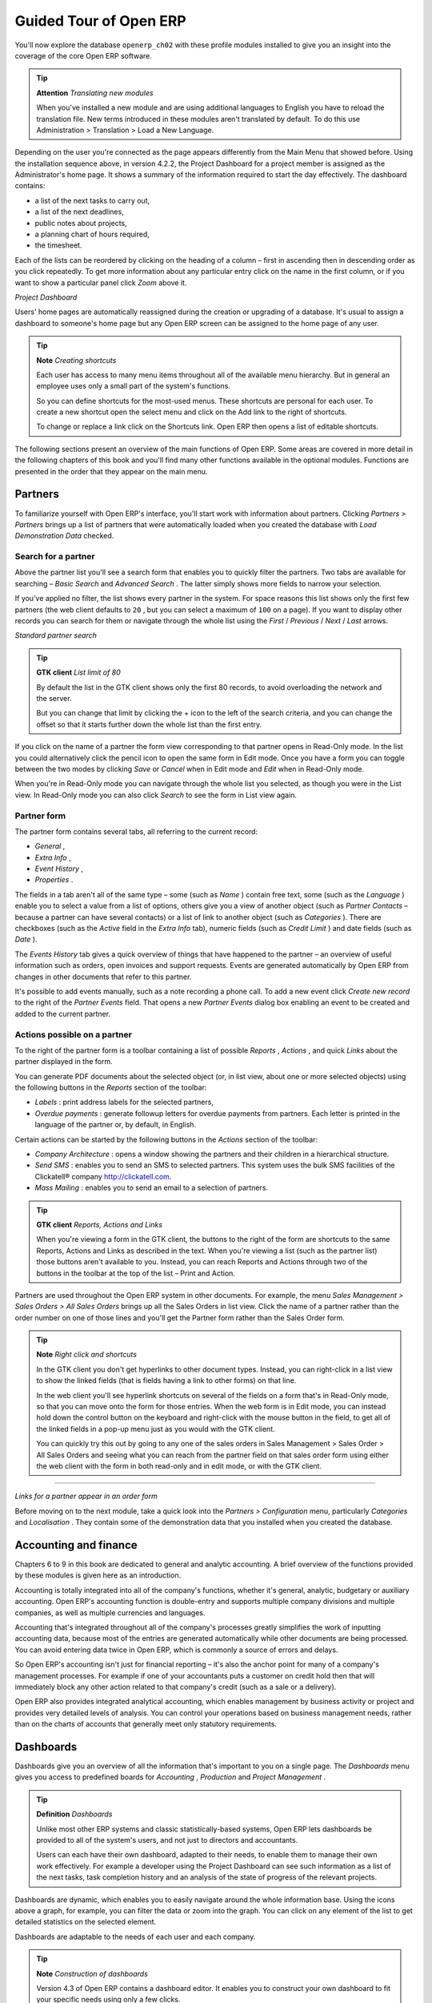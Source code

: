 Guided Tour of Open ERP
=========================

You'll now explore the database \ ``openerp_ch02``\   with these profile modules installed to give you an insight into the coverage of the core Open ERP software.

.. tip::   **Attention**  *Translating new modules* 

	When you've installed a new module and are using additional languages to English you have to reload the translation file. New terms introduced in these modules aren't translated by default. To do this use Administration > Translation > Load a New Language.

Depending on the user you're connected as the page appears differently from the Main Menu that showed before. Using the installation sequence above, in version 4.2.2, the Project Dashboard for a project member is assigned as the Administrator's home page. It shows a summary of the information required to start the day effectively. The dashboard contains:

* a list of the next tasks to carry out,

* a list of the next deadlines,

* public notes about projects,

* a planning chart of hours required,

* the timesheet.

Each of the lists can be reordered by clicking on the heading of a column – first in ascending then in descending order as you click repeatedly. To get more information about any particular entry click on the name in the first column, or if you want to show a particular panel click  *Zoom*  above it. 


.. image:: images/admin_project_dashboard.png
   :scale: 95

*Project Dashboard*


Users' home pages are automatically reassigned during the creation or upgrading of a database. It's usual to assign a dashboard to someone's home page but any Open ERP screen can be assigned to the home page of any user.

.. index::
  single: Shortcuts
..

.. tip::   **Note**  *Creating shortcuts* 

	Each user has access to many menu items throughout all of the available menu hierarchy. But in general an employee uses only a small part of the system's functions.

	So you can define shortcuts for the most-used menus. These shortcuts are personal for each user. To create a new shortcut open the select menu and click on the Add link to the right of shortcuts.

	To change or replace a link click on the Shortcuts link. Open ERP then opens a list of editable shortcuts.

The following sections present an overview of the main functions of Open ERP. Some areas are covered in more detail in the following chapters of this book and you'll find many other functions available in the optional modules. Functions are presented in the order that they appear on the main menu.

Partners
---------

To familiarize yourself with Open ERP's interface, you'll start work with information about partners. Clicking  *Partners > Partners*  brings up a list of partners that were automatically loaded when you created the database with  *Load Demonstration Data*  checked.

.. index::
  single: Partner; Search Partners
..

Search for a partner
^^^^^^^^^^^^^^^^^^^^^

Above the partner list you'll see a search form that enables you to quickly filter the partners. Two tabs are available for searching –  *Basic Search*  and  *Advanced Search* . The latter simply shows more fields to narrow your selection.

If you've applied no filter, the list shows every partner in the system. For space reasons this list shows only the first few partners (the web client defaults to \ ``20``\  , but you can select a maximum of \ ``100``\   on a page). If you want to display other records you can search for them or navigate through the whole list using the  *First*  /  *Previous*  /  *Next*  /  *Last*  arrows.


.. image:: images/partner_search_tab.png
   :align: center

*Standard partner search*


.. tip::   **GTK client**  *List limit of 80* 

	By default the list in the GTK client shows only the first 80 records, to avoid overloading the network and the server.

	But you can change that limit by clicking the + icon to the left of the search criteria, and you can change the offset so that it starts further down the whole list than the first entry. 

If you click on the name of a partner the form view corresponding to that partner opens in Read-Only mode. In the list you could alternatively click the pencil icon to open the same form in Edit mode. Once you have a form you can toggle between the two modes by clicking  *Save*  or  *Cancel*  when in Edit mode and  *Edit*  when in Read-Only mode.

When you're in Read-Only mode you can navigate through the whole list you selected, as though you were in the List view. In Read-Only mode you can also click  *Search*  to see the form in List view again.

.. index::
  single: Partner; Form View
..

Partner form
^^^^^^^^^^^^^

The partner form contains several tabs, all referring to the current record:

*  *General* ,

*  *Extra Info* ,

*  *Event History* ,

*  *Properties* .

The fields in a tab aren't all of the same type – some (such as  *Name* ) contain free text, some (such as the  *Language* ) enable you to select a value from a list of options, others give you a view of another object (such as  *Partner Contacts*  – because a partner can have several contacts) or a list of link to another object (such as  *Categories* ). There are checkboxes (such as the  *Active*  field in the  *Extra Info*  tab), numeric fields (such as  *Credit Limit* ) and date fields (such as  *Date* ).

The  *Events History*  tab gives a quick overview of things that have happened to the partner – an overview of useful information such as orders, open invoices and support requests. Events are generated automatically by Open ERP from changes in other documents that refer to this partner.

It's possible to add events manually, such as a note recording a phone call. To add a new event click  *Create new record*  to the right of the  *Partner Events*  field. That opens a new  *Partner Events*  dialog box enabling an event to be created and added to the current partner.

Actions possible on a partner
^^^^^^^^^^^^^^^^^^^^^^^^^^^^^^^

To the right of the partner form is a toolbar containing a list of possible  *Reports* ,  *Actions* , and quick  *Links*  about the partner displayed in the form.

You can generate PDF documents about the selected object (or, in list view, about one or more selected objects) using the following buttons in the  *Reports*  section of the toolbar:

*  *Labels* : print address labels for the selected partners,

*  *Overdue payments* : generate followup letters for overdue payments from partners. Each letter is printed in the language of the partner or, by default, in English.

Certain actions can be started by the following buttons in the  *Actions*  section of the toolbar:

*  *Company Architecture* : opens a window showing the partners and their children in a hierarchical structure.

*  *Send SMS* : enables you to send an SMS to selected partners. This system uses the bulk SMS facilities of the Clickatell® company http://clickatell.com.

*  *Mass Mailing* : enables you to send an email to a selection of partners.

.. index::
  single: Right Actions
..

.. tip::   **GTK client**  *Reports, Actions and Links* 

	When you're viewing a form in the GTK client, the buttons to the right of the form are shortcuts to the same Reports, Actions and Links as described in the text. When you're viewing a list (such as the partner list) those buttons aren't available to you. Instead, you can reach Reports and Actions through two of the buttons in the toolbar at the top of the list – Print and Action. 

Partners are used throughout the Open ERP system in other documents. For example, the menu  *Sales Management > Sales Orders > All Sales Orders*  brings up all the Sales Orders in list view. Click the name of a partner rather than the order number on one of those lines and you'll get the Partner form rather than the Sales Order form.

.. tip::   **Note**  *Right click and shortcuts* 

	In the GTK client you don't get hyperlinks to other document types. Instead, you can right-click in a list view to show the linked fields (that is fields having a link to other forms) on that line. 

	In the web client you'll see hyperlink shortcuts on several of the fields on a form that's in Read-Only mode, so that you can move onto the form for those entries. When the web form is in Edit mode, you can instead hold down the control button on the keyboard and right-click with the mouse button in the field, to get all of the linked fields in a pop-up menu just as you would with the GTK client.

	You can quickly try this out by going to any one of the sales orders in Sales Management > Sales Order > All Sales Orders and seeing what you can reach from the partner field on that sales order form using either the web client with the form in both read-only and in edit mode, or with the GTK client.


---------
	
.. image:: images/familiarization_sale_partner.png
   :align: center
	   
*Links for a partner appear in an order form*


Before moving on to the next module, take a quick look into the  *Partners > Configuration*  menu, particularly  *Categories*  and  *Localisation* . They contain some of the demonstration data that you installed when you created the database.

.. index::
  single: Accounting and finance
..

Accounting and finance
-----------------------

Chapters 6 to 9 in this book are dedicated to general and analytic accounting. A brief overview of the functions provided by these modules is given here as an introduction.

Accounting is totally integrated into all of the company's functions, whether it's general, analytic, budgetary or auxiliary accounting. Open ERP's accounting function is double-entry and supports multiple company divisions and multiple companies, as well as multiple currencies and languages.

Accounting that's integrated throughout all of the company's processes greatly simplifies the work of inputting accounting data, because most of the entries are generated automatically while other documents are being processed. You can avoid entering data twice in Open ERP, which is commonly a source of errors and delays.

So Open ERP's accounting isn't just for financial reporting – it's also the anchor point for many of a company's management processes. For example if one of your accountants puts a customer on credit hold then that will immediately block any other action related to that company's credit (such as a sale or a delivery).

Open ERP also provides integrated analytical accounting, which enables management by business activity or project and provides very detailed levels of analysis. You can control your operations based on business management needs, rather than on the charts of accounts that generally meet only statutory requirements.

.. index::
   single: Dashboards
.. 


Dashboards
-----------

Dashboards give you an overview of all the information that's important to you on a single page. The  *Dashboards*  menu gives you access to predefined boards for  *Accounting* ,  *Production*  and  *Project Management* .

.. tip::   **Definition**  *Dashboards* 

	Unlike most other ERP systems and classic statistically-based systems, Open ERP lets dashboards be provided to all of the system's users, and not just to directors and accountants.

	Users can each have their own dashboard, adapted to their needs, to enable them to manage their own work effectively. For example a developer using the Project Dashboard can see such information as a list of the next tasks, task completion history and an analysis of the state of progress of the relevant projects.

Dashboards are dynamic, which enables you to easily navigate around the whole information base. Using the icons above a graph, for example, you can filter the data or zoom into the graph. You can click on any element of the list to get detailed statistics on the selected element.

Dashboards are adaptable to the needs of each user and each company.

.. tip::   **Note**  *Construction of dashboards* 

	Version 4.3 of Open ERP contains a dashboard editor. It enables you to construct your own dashboard to fit your specific needs using only a few clicks.

.. index::
   single: Products
.. 

Products
---------

In Open ERP, product means a raw material, a stockable product, a consumable or a service. You can work with whole products or with templates that separate the definition of products and variants.

For example if you sell t-shirts in different sizes and colors:

* the product template is the “T-shirt” which contains information common to all sizes and all colors,

* the variants are “Size:S” and “Colour:Red”, which define the parameters for that size and color,

* the final product is thus the combination of the two – t-shirt in size S and color Red.

The value of this approach for some sectors is that you can just define a template in detail and all of its available variants briefly rather than every item as an entire product.

	.. note::  *Example Product templates and variants* 

			A product can be defined as a whole or as a product template and several variants. The variants can be in one or several dimensions, depending on the installed modules.

			For example, if you work in textiles, the variants on the product template for “T-shirt” are:

			* Size (S, M, L, XL, XXL),

			* Co lour (white, grey, black, red),

			* Quality of Cloth (125g/m2, 150g/m2, 160g/m2, 180g/m2),

			* Collar (V, Round).

			This separation of variant types requires the optional module fashion. Using it means that you can avoid an explosion in the number of products to manage in the database. If you take the example above it's easier to manage a template with 15 variants in four different types than 160 completely different products. This module is available in the extra_addons list (although it had not been updated, at the time of writing, to work in release 4.2.2 of Open ERP).

The  *Products*  menu gives you access to the definition of products and their constituent templates and variants, and to price lists.

.. index::
   single: Products; Consumables
.. 

.. tip::   **Terminology**  *Consumables* 

	In Open ERP a consumable is a physical product which is treated like a stockable product except that stock management isn't taken into account by the system. You could buy it, deliver it or produce it but Open ERP will always assume that there's enough of it in stock. It never triggers a restocking exception.

Open a product form to see the information that describes it. Several different types of product can be found in the demonstration data, giving quite a good overview of the possible options.

Price lists ( *Products > Pricelists* ) determine the purchase and selling prices and adjustments derived from the use of different currencies. The  *Default Purchase Pricelist*  uses the product's  *Cost*  field to base a Purchase price on. The  *Default Sale Pricelist*  uses the product's  *List Price*  field to base a Sales price on when issuing a quote.

Price lists are extremely flexible and enable you to put a whole price management policy in place. They're composed of simple rules that enable you to build up a rule set for most complex situations: multiple discounts, selling prices based on purchase prices, price reductions, promotions on whole product ranges and so on.

You can find many optional modules to extend product functionality through the Open ERP website, such as:

* \ ``membership``\  : for managing the subscriptions of members of a company,

* \ ``product_electronic``\  : for managing electronic products,

* \ ``product_extended``\  : for managing production costs,

* \ ``product_expiry``\  : for agro-food products where items must be retired after a certain period,

* \ ``product_lot_foundry``\  : for managing forged metal products.


.. index::
   single: Human Resources
.. 

Human Resources
-----------------

Open ERP's Human Resources Management modules provide such functionality as:

* management of staff and the holiday calendar,

* management of employment contracts,

* benefits management,

* management of holiday and sickness breaks,

* managing claims processes,

* management of staff performance,

* management of skills and competencies.

Most of these functions are provided from optional modules whose name starts with \ ``hr_``\   rather than the core HR module, but they're all loaded into the main  *Human Resources*  menu.

The different issues are handled in detail in the fourth section of this book, dedicated to internal organization and to the management of a services business.


.. index::
   single: Inventory Control
.. 

Inventory Control
-------------------

The various sub-menus under Inventory Control together provide operations you need to manage stock. You can:

* define your warehouses and structure them around locations and layouts of your choosing,

* manage inventory rotation and stock levels,

* execute packing orders generated by the system,

* execute deliveries with delivery notes and calculate delivery charges,

* manage lots and serial numbers for traceability,

* calculate theoretical stock levels and automate stock valuation,

* create rules for automatic stock replenishment.

Packing orders and deliveries are usually defined automatically by calculating requirements based on sales. Stores staff use picking lists generated by Open ERP, produced automatically in order of priority.

Stock management is, like accounting, double-entry. So stocks don't appear and vanish magically within a warehouse, they just get moved from place to place. And, just like accounting, such a double-entry system gives you big advantages when you come to audit stock because each missing item has a counterpart somewhere. 

Most stock management software is limited to generating lists of products in warehouses. Because of its double-entry system Open ERP automatically manages customer and suppliers stocks as well, which has many advantages: complete traceability from supplier to customer, management of consigned stock, and analysis of counterpart stock moves.

Furthermore, just like accounts, stock locations are hierarchical, so you can carry out analyses at various levels of detail.


.. index::
   single: CRM
.. 

Customer and Supplier Relationship Management
-----------------------------------------------

Open ERP provides many tools for managing relationships with partners. These are available through the  *CRM & SRM*  menu.

.. tip::   **Terminology**  *CRM and SRM* 

	CRM stands for Customer Relationship Management, a standard term for systems that manage client and customer relations. SRM stands for Supplier Relationship Management, and is commonly used for functions that manage your communications with your suppliers.

The concept of a “case” is used to handle arbitrary different types of relationship, each derived from a generic method. You can use it for all types of communication such as order enquiries, quality problems, management of a call center, record tracking, support requests and job offers. 

Open ERP ensures that each case is handled effectively by the system's users, customers and suppliers. It can automatically reassign a case, track it for the new owner, send reminders by email and raise other Open ERP documentation and processes.

All operations are archived, and an email gateway lets you update a case automatically from emails sent and received. A system of rules enables you to set up actions that can automatically improve your process quality by ensuring that open cases never escape attention.

As well as those functions, you've got tools to improve the productivity of all staff in their daily work:

* a document editor that interfaces with OpenOffice.org,

* interfaces to synchronize your contacts and Outlook Calendar with Open ERP,

* an Outlook plugin enabling you to automatically store your emails and their attachments in a Document Management System integrated with Open ERP,

* a portal for your suppliers and customers that enables them to access certain data on your system.

You can implement a continuous improvement policy for all of your services, by using some of the statistical tools in Open ERP to analyze the different communications with your partners. With these, you can execute a real improvement policy to manage your service quality.

The management of customer relationships is detailed in the second section of this book (see Chapters 4 and 5).


.. index::
   single: Purchase Management
.. 

Purchase Management
---------------------

Purchase management enables you to track your suppliers' price quotations and convert them into Purchase Orders as you require. Open ERP has several methods of monitoring invoices and tracking the receipt of ordered goods.

You can handle partial deliveries in Open ERP, so you can keep track of items that are still to be delivered on your orders, and you can issue reminders automatically.

Open ERP's replenishment management rules enable the system to generate draft purchase orders automatically, or you can configure it to run a lean process driven entirely by current production needs.

.. tip::   **Note**  *Workflow visualization* 

	Open ERP can show you the workflow of any operating process and the current state of a document following the workflow, to help you understand your company processes. This operation is available in the GTK client, not (at the time of writing) the web client.

	For example, open a supplier Purchase Order form in the GTK client. Click Plugins > Execute a Plugin, then select Print Workflow (complex) and click OK.

	As the Purchase Order progresses, you can keep reprinting the displayed workflow. The order's state is marked by nodes colored red.

---------

.. image:: images/purchase_workflow.png
   :align: center

*Purchase order workflow*

.. index::
   single: Project Management
.. 

Project Management
-------------------

Open ERP's project management tools enable you to handle the definition of tasks and the specification of requirements for those tasks, efficient allocation of resources to the requirements, project planning, scheduling and automatic communication with partners.

All projects are hierarchically structured. You can review all of the projects from the menu  *Project Management > All Projects*  . To view a project's plans, select a project line and then click  *Print* . Then select  *Gantt diagram*  to obtain a graphical representation of the plan.


.. image:: images/familiarization_project_gantt.png
   :align: center

*Project Planning*


You can run projects related to Services or Support, Production or Development – it's a universal module for all enterprise needs.

Project Management is described in Chapter 12.

.. index::
   single: Production Management
.. 

Production Management
-----------------------

Open ERP's production management capabilities enable companies to plan, automate, and track manufacturing and product assembly. Open ERP supports multi-level Bills of Materials and lets you substitute subassemblies dynamically, at the time of sales ordering. You can create virtual sub-assemblies for reuse on several products with Phantom Bills of Materials.

.. tip::   **Terminology**  *BoMs, routing, workcenters* 

	These documents describe the materials that make up a larger assembly. They're commonly called Bills of Materials or BoMs.

	They're linked to routings which list the operations needed to carry out the manufacture or assembly of the product.

	Each operation is carried out at a workcenter, which can be a machine, a tool, or a person.

Production orders based on your company's requirements are scheduled automatically by the system, but you can also run the schedulers manually whenever you want. Orders are worked out by calculating the requirements from sales, through Bills of Materials, taking current inventory into account. The production schedule is also generated from the various lead times defined throughout, using the same route

The demonstration data contains a list of products and raw materials with various classifications and ranges. You can test the system using this data.

.. index::
   single: Sales Management
.. 

Sales Management
-----------------

The Sales Management menu gives you roughly the same functionality as the Purchase Management menu – the ability to create new orders and to review the existing orders in their various states – but there are important differences in the workflows. 

Confirmation of an order triggers delivery of the goods, and invoicing timing is defined by a setting in each individual order. 

Delivery charges can be managed using a grid of tariffs for different carriers.

Other functions
-----------------

You've been through a brisk, brief overview of the main functional areas of Open ERP. Some of these – a large proportion of the core modules – are treated in more detail in the following chapters. 

You can use the menu  *Administration > Modules Management > Modules > Uninstalled Modules*  to find the remaining modules that have been loaded into your installation but not yet installed in your database. Some modules have only minor side-effects to Open ERP (such as \ ``base_iban``\  ), some have quite extensive effects (such as the various charts of accounts), and some make fundamental additions (such as \ ``multi_company``\  ).

But there are now more than three hundred modules available. If you've connected to the Internet, and if your \ ``addons``\   directory is writable as described at the beginning of this chapter, you can download new modules using the menu  *Administration > Modules Management > Update Modules List* . 

A brief description is available for each module, but the most thorough way of understanding their functionality is to install one and try it. So, pausing only to prepare another test database to try it out on, just download and install the modules that appear interesting.


.. Copyright © Open Object Press. All rights reserved.

.. You may take electronic copy of this publication and distribute it if you don't
.. change the content. You can also print a copy to be read by yourself only.

.. We have contracts with different publishers in different countries to sell and
.. distribute paper or electronic based versions of this book (translated or not)
.. in bookstores. This helps to distribute and promote the Open ERP product. It
.. also helps us to create incentives to pay contributors and authors using author
.. rights of these sales.

.. Due to this, grants to translate, modify or sell this book are strictly
.. forbidden, unless Tiny SPRL (representing Open Object Presses) gives you a
.. written authorisation for this.

.. Many of the designations used by manufacturers and suppliers to distinguish their
.. products are claimed as trademarks. Where those designations appear in this book,
.. and Open ERP Press was aware of a trademark claim, the designations have been
.. printed in initial capitals.

.. While every precaution has been taken in the preparation of this book, the publisher
.. and the authors assume no responsibility for errors or omissions, or for damages
.. resulting from the use of the information contained herein.

.. Published by Open ERP Press, Grand Rosière, Belgium

